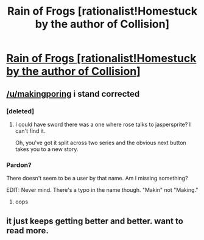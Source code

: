 #+TITLE: Rain of Frogs [rationalist!Homestuck by the author of Collision]

* [[http://archiveofourown.org/works/8797225/chapters/20499301][Rain of Frogs [rationalist!Homestuck by the author of Collision]]]
:PROPERTIES:
:Author: callmebrotherg
:Score: 12
:DateUnix: 1482442692.0
:DateShort: 2016-Dec-23
:END:

** [[/u/makingporing]] i stand corrected
:PROPERTIES:
:Author: jaczac
:Score: 4
:DateUnix: 1482449356.0
:DateShort: 2016-Dec-23
:END:

*** [deleted]
:PROPERTIES:
:Score: 5
:DateUnix: 1482453006.0
:DateShort: 2016-Dec-23
:END:

**** I could have sword there was a one where rose talks to jaspersprite? I can't find it.

Oh, you've got it split across two series and the obvious next button takes you to a new story.
:PROPERTIES:
:Author: traverseda
:Score: 1
:DateUnix: 1482561553.0
:DateShort: 2016-Dec-24
:END:


*** Pardon?

There doesn't seem to be a user by that name. Am I missing something?

EDIT: Never mind. There's a typo in the name though. "Makin" not "Making."
:PROPERTIES:
:Author: callmebrotherg
:Score: 2
:DateUnix: 1482452140.0
:DateShort: 2016-Dec-23
:END:

**** oops
:PROPERTIES:
:Author: jaczac
:Score: 1
:DateUnix: 1482456170.0
:DateShort: 2016-Dec-23
:END:


** it just keeps getting better and better. want to read more.
:PROPERTIES:
:Author: Sailor_Vulcan
:Score: 2
:DateUnix: 1482465318.0
:DateShort: 2016-Dec-23
:END:
